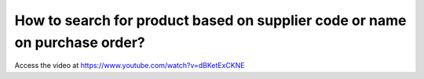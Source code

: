 .. _supplierproductcode:

===========================================================================
How to search for product based on supplier code or name on purchase order?
===========================================================================
Access the video at https://www.youtube.com/watch?v=dBKetExCKNE

.. youtube:: dBKetExCKNE
    :width: 700
    :height: 394